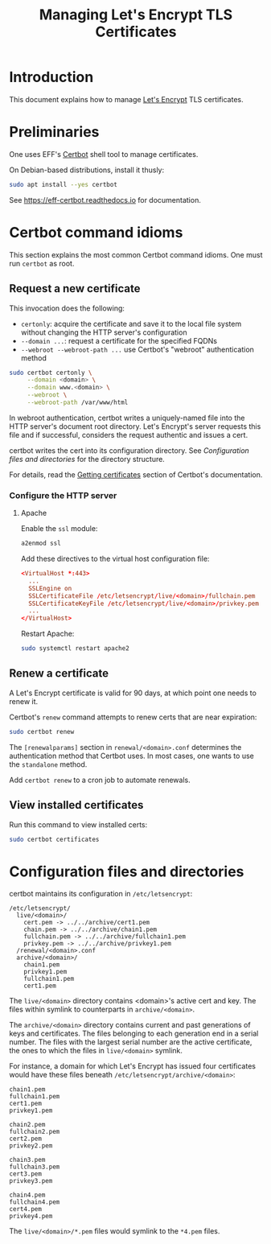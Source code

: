 #+TITLE: Managing Let's Encrypt TLS Certificates


* Introduction

This document explains how to manage [[https://letsencrypt.org][Let's Encrypt]] TLS certificates.

* Preliminaries

One uses EFF's [[https://certbot.eff.org/][Certbot]] shell tool to manage certificates.

On Debian-based distributions, install it thusly:

#+begin_src sh
  sudo apt install --yes certbot
#+end_src

See https://eff-certbot.readthedocs.io for documentation.

* Certbot command idioms

This section explains the most common Certbot command idioms. One must
run =certbot= as root.

** Request a new certificate

This invocation does the following:

  - =certonly=: acquire the certificate and save it to the local file
    system without changing the HTTP server's configuration
  - =--domain ...=: request a certificate for the specified FQDNs
  - =--webroot --webroot-path ...= use Certbot's "webroot"
    authentication method

#+begin_src sh
  sudo certbot certonly \
       --domain <domain> \
       --domain www.<domain> \
       --webroot \
       --webroot-path /var/www/html
#+end_src

In webroot authentication, certbot writes a uniquely-named file into
the HTTP server's document root directory. Let's Encrypt's server
requests this file and if successful, considers the request authentic
and issues a cert.

certbot writes the cert into its configuration directory. See
[[Configuration files and directories]] for the directory structure.

For details, read the [[https://eff-certbot.readthedocs.io/en/stable/using.html#getting-certificates-and-choosing-plugins][Getting certificates]] section of Certbot's
documentation.



*** Configure the HTTP server

**** Apache

Enable the =ssl= module:

#+begin_src sh
  a2enmod ssl
#+end_src

Add these directives to the virtual host configuration file:

#+begin_src conf
  <VirtualHost *:443>
    ...
    SSLEngine on
    SSLCertificateFile /etc/letsencrypt/live/<domain>/fullchain.pem
    SSLCertificateKeyFile /etc/letsencrypt/live/<domain>/privkey.pem
    ...
  </VirtualHost>
#+end_src

Restart Apache:

#+begin_src sh
  sudo systemctl restart apache2
#+end_src

** Renew a certificate

A Let's Encrypt certificate is valid for 90 days, at which point one
needs to renew it.

Certbot's =renew= command attempts to renew certs that are near
expiration:

#+begin_src sh
  sudo certbot renew
#+end_src

The =[renewalparams]= section in =renewal/<domain>.conf= determines
the authentication method that Certbot uses. In most cases, one wants
to use the =standalone= method.

Add =certbot renew= to a cron job to automate renewals.

** View installed certificates

Run this command to view installed certs:

#+begin_src sh
  sudo certbot certificates
#+end_src

* Configuration files and directories

certbot maintains its configuration in =/etc/letsencrypt=:

#+begin_src text
  /etc/letsencrypt/
    live/<domain>/                                   
      cert.pem -> ../../archive/cert1.pem
      chain.pem -> ../../archive/chain1.pem
      fullchain.pem -> ../../archive/fullchain1.pem
      privkey.pem -> ../../archive/privkey1.pem
    /renewal/<domain>.conf                           
    archive/<domain>/                                
      chain1.pem
      privkey1.pem
      fullchain1.pem
      cert1.pem
#+end_src

The =live/<domain>= directory contains <domain>'s active cert and
key. The files within symlink to counterparts in =archive/<domain>=.

The =archive/<domain>= directory contains current and past generations
of keys and certificates. The files belonging to each generation end
in a serial number. The files with the largest serial number are the
active certificate, the ones to which the files in =live/<domain>=
symlink.

For instance, a domain for which Let's Encrypt has issued four
certificates would have these files beneath
=/etc/letsencrypt/archive/<domain>=:

#+begin_src text
  chain1.pem
  fullchain1.pem
  cert1.pem
  privkey1.pem

  chain2.pem
  fullchain2.pem
  cert2.pem
  privkey2.pem

  chain3.pem
  fullchain3.pem
  cert3.pem
  privkey3.pem

  chain4.pem
  fullchain4.pem
  cert4.pem
  privkey4.pem
#+end_src

The =live/<domain>/*.pem= files would symlink to the =*4.pem= files.
